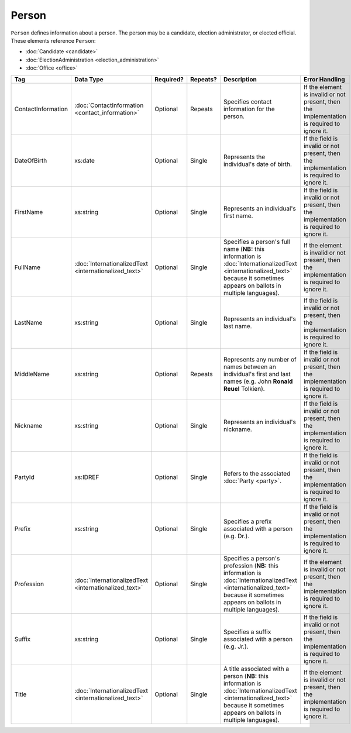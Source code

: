 .. This file is auto-generated.  Do not edit it by hand!

.. _xml-multi-person:

Person
======

``Person`` defines information about a person. The person may be a candidate, election administrator,
or elected official. These elements reference ``Person``:

* :doc:`Candidate <candidate>`

* :doc:`ElectionAdministration <election_administration>`

* :doc:`Office <office>`

+--------------------+-----------------------------+--------------+--------------+------------------------------------------+------------------------------------------+
| Tag                | Data Type                   | Required?    | Repeats?     | Description                              | Error Handling                           |
+====================+=============================+==============+==============+==========================================+==========================================+
| ContactInformation | :doc:`ContactInformation    | Optional     | Repeats      | Specifies contact information for the    | If the element is invalid or not         |
|                    | <contact_information>`      |              |              | person.                                  | present, then the implementation is      |
|                    |                             |              |              |                                          | required to ignore it.                   |
+--------------------+-----------------------------+--------------+--------------+------------------------------------------+------------------------------------------+
| DateOfBirth        | xs:date                     | Optional     | Single       | Represents the individual's date of      | If the field is invalid or not present,  |
|                    |                             |              |              | birth.                                   | then the implementation is required to   |
|                    |                             |              |              |                                          | ignore it.                               |
+--------------------+-----------------------------+--------------+--------------+------------------------------------------+------------------------------------------+
| FirstName          | xs:string                   | Optional     | Single       | Represents an individual's first name.   | If the field is invalid or not present,  |
|                    |                             |              |              |                                          | then the implementation is required to   |
|                    |                             |              |              |                                          | ignore it.                               |
+--------------------+-----------------------------+--------------+--------------+------------------------------------------+------------------------------------------+
| FullName           | :doc:`InternationalizedText | Optional     | Single       | Specifies a person's full name (**NB:**  | If the element is invalid or not         |
|                    | <internationalized_text>`   |              |              | this information is                      | present, then the implementation is      |
|                    |                             |              |              | :doc:`InternationalizedText              | required to ignore it.                   |
|                    |                             |              |              | <internationalized_text>` because it     |                                          |
|                    |                             |              |              | sometimes appears on ballots in multiple |                                          |
|                    |                             |              |              | languages).                              |                                          |
+--------------------+-----------------------------+--------------+--------------+------------------------------------------+------------------------------------------+
| LastName           | xs:string                   | Optional     | Single       | Represents an individual's last name.    | If the field is invalid or not present,  |
|                    |                             |              |              |                                          | then the implementation is required to   |
|                    |                             |              |              |                                          | ignore it.                               |
+--------------------+-----------------------------+--------------+--------------+------------------------------------------+------------------------------------------+
| MiddleName         | xs:string                   | Optional     | Repeats      | Represents any number of names between   | If the field is invalid or not present,  |
|                    |                             |              |              | an individual's first and last names     | then the implementation is required to   |
|                    |                             |              |              | (e.g. John **Ronald Reuel** Tolkien).    | ignore it.                               |
+--------------------+-----------------------------+--------------+--------------+------------------------------------------+------------------------------------------+
| Nickname           | xs:string                   | Optional     | Single       | Represents an individual's nickname.     | If the field is invalid or not present,  |
|                    |                             |              |              |                                          | then the implementation is required to   |
|                    |                             |              |              |                                          | ignore it.                               |
+--------------------+-----------------------------+--------------+--------------+------------------------------------------+------------------------------------------+
| PartyId            | xs:IDREF                    | Optional     | Single       | Refers to the associated :doc:`Party     | If the field is invalid or not present,  |
|                    |                             |              |              | <party>`.                                | then the implementation is required to   |
|                    |                             |              |              |                                          | ignore it.                               |
+--------------------+-----------------------------+--------------+--------------+------------------------------------------+------------------------------------------+
| Prefix             | xs:string                   | Optional     | Single       | Specifies a prefix associated with a     | If the field is invalid or not present,  |
|                    |                             |              |              | person (e.g. Dr.).                       | then the implementation is required to   |
|                    |                             |              |              |                                          | ignore it.                               |
+--------------------+-----------------------------+--------------+--------------+------------------------------------------+------------------------------------------+
| Profession         | :doc:`InternationalizedText | Optional     | Single       | Specifies a person's profession (**NB:** | If the element is invalid or not         |
|                    | <internationalized_text>`   |              |              | this information is                      | present, then the implementation is      |
|                    |                             |              |              | :doc:`InternationalizedText              | required to ignore it.                   |
|                    |                             |              |              | <internationalized_text>` because it     |                                          |
|                    |                             |              |              | sometimes appears on ballots in multiple |                                          |
|                    |                             |              |              | languages).                              |                                          |
+--------------------+-----------------------------+--------------+--------------+------------------------------------------+------------------------------------------+
| Suffix             | xs:string                   | Optional     | Single       | Specifies a suffix associated with a     | If the field is invalid or not present,  |
|                    |                             |              |              | person (e.g. Jr.).                       | then the implementation is required to   |
|                    |                             |              |              |                                          | ignore it.                               |
+--------------------+-----------------------------+--------------+--------------+------------------------------------------+------------------------------------------+
| Title              | :doc:`InternationalizedText | Optional     | Single       | A title associated with a person         | If the element is invalid or not         |
|                    | <internationalized_text>`   |              |              | (**NB:** this information is             | present, then the implementation is      |
|                    |                             |              |              | :doc:`InternationalizedText              | required to ignore it.                   |
|                    |                             |              |              | <internationalized_text>` because it     |                                          |
|                    |                             |              |              | sometimes appears on ballots in multiple |                                          |
|                    |                             |              |              | languages).                              |                                          |
+--------------------+-----------------------------+--------------+--------------+------------------------------------------+------------------------------------------+

.. code-block:: xml
   :linenos:

   <Person id="per50001">
      <ContactInformation label="ci60002">
        <Email>rwashburne@albemarle.org</Email>
        <Phone>4349724173</Phone>
      </ContactInformation>
      <FirstName>RICHARD</FirstName>
      <LastName>WASHBURNE</LastName>
      <MiddleName>J.</MiddleName>
      <Nickname>JAKE</Nickname>
      <Title>
        <Text language="en">General Registrar Physical</Text>
      </Title>
   </Person>
